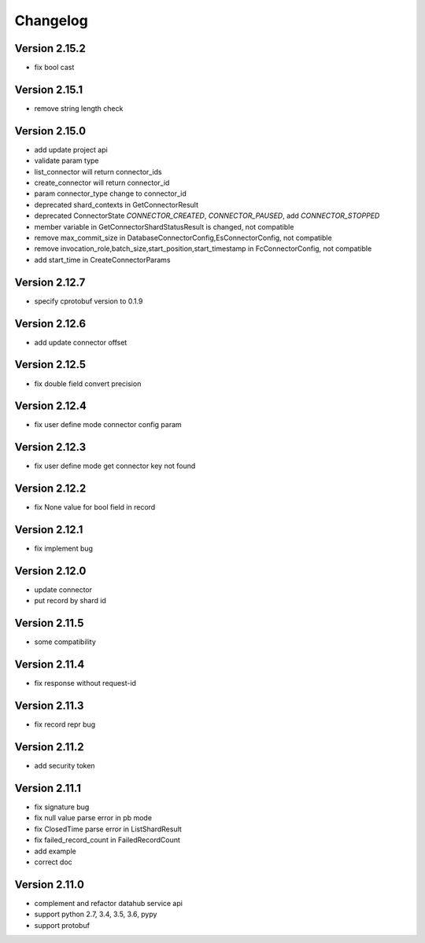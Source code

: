 Changelog
================

Version 2.15.2
-----------------

+ fix bool cast

Version 2.15.1
-----------------

+ remove string length check

Version 2.15.0
-----------------

+ add update project api
+ validate param type
+ list_connector will return connector_ids
+ create_connector will return connector_id
+ param connector_type change to connector_id
+ deprecated shard_contexts in GetConnectorResult
+ deprecated ConnectorState `CONNECTOR_CREATED`, `CONNECTOR_PAUSED`, add `CONNECTOR_STOPPED`
+ member variable in GetConnectorShardStatusResult is changed, not compatible
+ remove max_commit_size in DatabaseConnectorConfig,EsConnectorConfig, not compatible
+ remove invocation_role,batch_size,start_position,start_timestamp in FcConnectorConfig, not compatible
+ add start_time in CreateConnectorParams

Version 2.12.7
-----------------

+ specify cprotobuf version to 0.1.9

Version 2.12.6
-----------------

+ add update connector offset

Version 2.12.5
-----------------

+ fix double field convert precision

Version 2.12.4
-----------------

+ fix user define mode connector config param

Version 2.12.3
-----------------

+ fix user define mode get connector key not found

Version 2.12.2
-----------------

+ fix None value for bool field in record

Version 2.12.1
-----------------

+ fix implement bug

Version 2.12.0
-----------------

+ update connector
+ put record by shard id

Version 2.11.5
-----------------

+ some compatibility

Version 2.11.4
-----------------

+ fix response without request-id

Version 2.11.3
-----------------

+ fix record repr bug

Version 2.11.2
-----------------

+ add security token

Version 2.11.1
-----------------

+ fix signature bug
+ fix null value parse error in pb mode
+ fix ClosedTime parse error in ListShardResult
+ fix failed_record_count in FailedRecordCount
+ add example
+ correct doc

Version 2.11.0
-----------------

+ complement and refactor datahub service api
+ support python 2.7, 3.4, 3.5, 3.6, pypy
+ support protobuf